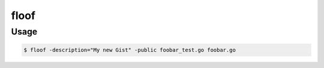 floof
=====

Usage
-----

.. code-block:: bash

    $ floof -description="My new Gist" -public foobar_test.go foobar.go
